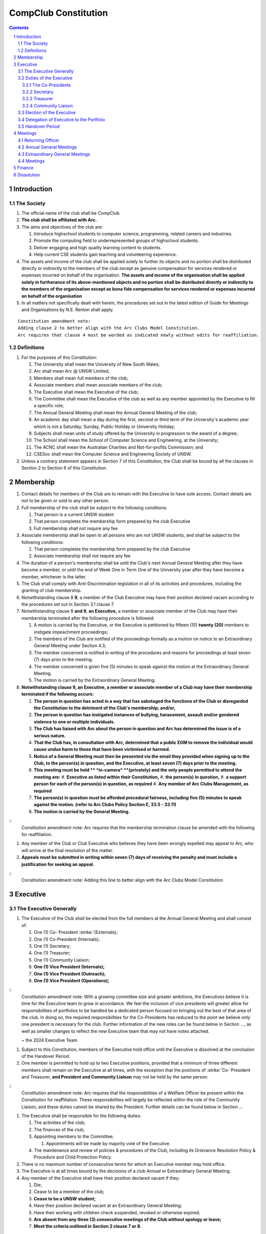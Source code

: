 ############################
CompClub Constitution
############################

.. role:: strike
   :class: strike

.. sectnum::
   :start: 1

.. Contents::


Introduction
============

The Society
-----------

#. The official name of the club shall be CompClub.
#. **The club shall be affiliated with Arc.**
#. The aims and objectives of the club are:

   #. Introduce highschool students to computer science, programming, related careers and industries.
   #. Promote the computing field to underrepresented groups of highschool students.
   #. Deliver engaging and high quality learning content to students.
   #. Help current CSE students gain teaching and volunteering experience.

#. :strike:`The assets and income of the club shall be applied solely to further its objects and no portion shall be distributed directly or indirectly to the members of the club except as genuine compensation for services rendered or expenses incurred on behalf of the organisation.` **The assets and income of the organisation shall be applied solely in furtherance of its above-mentioned objects and no portion shall be distributed directly or indirectly to the members of the organisation except as bona fide compensation for services rendered or expenses incurred on behalf of the organisation**
#. In all matters not specifically dealt with herein, the procedures set out in the latest edition of Guide for Meetings and Organisations by N.E. Renton shall apply.

::

   Constitution amendment note:
   Adding clause 2 to better align with the Arc Clubs Model Constitution.
   Arc requires that clause 4 must be worded as indicated newly without edits for reaffiliation.


Definitions
-----------

#. For the purposes of this Constitution:

   #. The University shall mean the University of New South Wales;
   #. Arc shall mean Arc @ UNSW Limited;
   #. Members shall mean full members of the club;
   #. Associate members shall mean associate members of the club;
   #. The Executive shall mean the Executive of the club;
   #. The Committee shall mean the Executive of the club as well as any member appointed by the Executive to fill a specific role;
   #. The Annual General Meeting shall mean the Annual General Meeting of the club;
   #. An academic day shall mean a day during the first, second or third term of the University's academic year which is not a Saturday, Sunday, Public Holiday or University Holiday;
   #. Subjects shall mean units of study offered by the University in progression to the award of a degree;
   #. The School shall mean the School of Computer Science and Engineering, at the University;
   #. The ACNC shall mean the Australian Charities and Not-for-profits Commission; and
   #. CSESoc shall mean the Computer Science and Engineering Society of UNSW.

#. Unless a contrary statement appears in Section 7 of this Constitution, the Club shall be bound by all the clauses in Section 2 to Section 6 of this Constitution.


Membership
==========

#. Contact details for members of the Club are to remain with the Executive to have sole access. Contact details are not to be given or sold to any other person.
#. Full membership of the club shall be subject to the following conditions:

   #. That person is a current UNSW student
   #. That person completes the membership form prepared by the club Executive
   #. Full membership shall not require any fee

#. Associate membership shall be open to all persons who are not UNSW students, and shall be subject to the following conditions:

   #. That person completes the membership form prepared by the club Executive
   #. Associate membership shall not require any fee

#. The duration of a person's membership shall be until the Club's next Annual General Meeting after they have become a member, or until the end of Week One in Term One of the University year after they have become a member, whichever is the latter.
#. The Club shall comply with Anti-Discrimination legislation in all of its activities and procedures, including the granting of club membership.
#. Notwithstanding clause :strike:`8` **9**, a member of the Club Executive may have their position declared vacant according to the procedures set out in Section 3.1 clause 7.
#. Notwithstanding clause 8 **and 9**, **an Executive,** a member or associate member of the Club may have their membership terminated after the following procedure is followed:

   #. A motion is carried by the Executive, or the Executive is petitioned by :strike:`fifteen (15)` **twenty (20)** members to instigate impeachment proceedings;
   #. The members of the Club are notified of the proceedings formally as a motion on notice to an Extraordinary General Meeting under Section 4.3;
   #. The member concerned is notified in writing of the procedures and reasons for proceedings at least seven (7) days prior to the meeting.
   #. The member concerned is given five (5) minutes to speak against the motion at the Extraordinary General Meeting.
   #. The motion is carried by the Extraordinary General Meeting.

#. **Notwithstanding clause 9, an Executive, a member or associate member of a Club may have their membership terminated if the following occurs:**

   #. **The person in question has acted in a way that has sabotaged the functions of the Club or disregarded the Constitution to the detriment of the Club's membership; and/or,**
   #. **The person in question has instigated instances of bullying, harassment, assault and/or gendered violence to one or multiple individuals.**
   #. **The Club has liaised with Arc about the person in question and Arc has determined the issue is of a serious nature.**
   #. **That the Club has, in consultation with Arc, determined that a public EGM to remove the individual would cause undue harm to those that have been victimised or harmed.**
   #. **Notice of a General Meeting must then be presented via the email they provided when signing up to the Club, to the person(s) in question, and the Executive, at least seven (7) days prior to the meeting.**
   #. **This meeting must be held ** *in-camera* **(privately) and the only people permitted to attend the meeting are:**
      #. **Executive as listed within their Constitution,**
      #. **the person(s) in question,**
      #. **a support person for each of the person(s) in question, as required**
      #. **Any member of Arc Clubs Management, as required**
   #. **The person(s) in question must be afforded procedural fairness, including five (5) minutes to speak against the motion. (refer to Arc Clubs Policy Section E, 33.5 - 33.11)**
   #. **The motion is carried by the General Meeting.**

::
   Constitution amendment note:
   Arc requires that the membership termination clause be amended with the following for reaffiliation.

#. Any member of the Club or Club Executive who believes they have been wrongly expelled may appeal to Arc, who will arrive at the final resolution of the matter.
#. **Appeals must be submitted in writing within seven (7) days of receiving the penalty and must include a justification for seeking an appeal.**

::
   Constitution amendment note:
   Adding this line to better align with the Arc Clubs Model Constitution


Executive
=========

The Executive Generally
-----------------------

#. The Executive of the Club shall be elected from the full members at the Annual General Meeting and shall consist of:

   #. One (1) :strike:`Co-`President :strike:`(Externals)`;
   #. :strike:`One (1) Co-President (Internals);`
   #. One (1) Secretary;
   #. One (1) Treasurer;
   #. One (1) Community Liaison;
   #. **One (1) Vice President (Internals);**
   #. **One (1) Vice President (Outreach);**
   #. **One (1) Vice President (Operations);**

::
   Constitution amendment note:
   With a growing committee size and greater ambitions, the Executives believe it is time for the Executive team to grow in accordance. We feel the inclusion of vice presidents will greater allow for responsibilities of portfolios to be handled be a dedicated person focused on bringing out the best of that area of the club. In doing so, the required responsibilities for the Co-Presidents has reduced to the point we believe only one president is necessary for the club. Further information of the new roles can be found below in Section ..., as well as smaller changes to reflect the new Executive team that may not have notes attached.

   ~ the 2024 Executive Team

#. Subject to this Constitution, members of the Executive hold office until the Executive is dissolved at the conclusion of the Handover Period.
#. One member is permitted to hold up to two Executive positions, provided that a minimum of three different members shall remain on the Executive at all times, with the exception that the positions of :strike:`Co-`President and Treasurer, **and President and Community Liaison** may not be held by the same person.

::
   Constitution amendment note:
   Arc requires that the responsibilities of a Wellfare Officer be present within the Constitution for reaffiliation. These responsibilities will largely be reflected within the role of the Community Liaison, and these duties cannot be shared by the President. Further details can be found below in Section ...

#. The Executive shall be responsible for the following duties:

   #. The activities of the club;
   #. The finances of the club;
   #. Appointing members to the Committee;

      #. Appointments will be made by majority vote of the Executive.

   #. The maintenance and review of policies & procedures of the Club, including its Grievance Resolution Policy & Procedure and Child Protection Policy.

#. There is no maximum number of consecutive terms for which an Executive member may hold office.
#. The Executive is at all times bound by the decisions of a club Annual or Extraordinary General Meeting.
#. Any member of the Executive shall have their position declared vacant if they:

   #. Die;
   #. Cease to be a member of the club;
   #. **Cease to be a UNSW student;**
   #. Have their position declared vacant at an Extraordinary General Meeting;
   #. Have their working with children check suspended, revoked or otherwise expired;
   #. **Are absent from any three (3) consecutive meetings of the Club without apology or leave;**
   #. **Meet the criteria outlined in Section 2 clause 7 or 8.**

::
   Constitution amendment note:
   Arc strongly recommends the addition of clause 7.6, with the reasoning: "This aims to reduce the harm and distress caused by public EGMs and provide a common-sense solution to ensure your team can be at full strength."
   The rest of the changes are to better align with the Arc Clubs Model Constitution.

#. Any member of the Committee shall have their position declared vacant if they:

   #. Meet the criteria outlined in clause 7 **or Section 2 clause 7 or 8**; or
   #. Are removed from their role by majority vote of the executive.

#. Any vacancy on the club Executive must be filled at an Extraordinary General Meeting, via the procedures outlined in Section 4.3, **unless covered by clause 10**.
#. **Executive positions that become vacant less than one (1) month before the yearly affiliation period may be filled by majority vote of the Executive. People appointed this way will be 'Acting' in the position, may not be the President or Treasurer, may not be a bank signatory and cannot act as Arc Membership Portal administrators.**

::
   Constitution amendment note:
   Arc strongly recommends the addition of clause 10, with the reasoning that a full EGM within 4 weeks of the AGM is rather unnnecesary, especially in the case of someone going overseas for exchange starting in term 3.

#. Duties of the following Executive positions shall include but not be limited to:


Duties of the Executive
-----------------------

The Co-Presidents
"""""""""""""""""

#. The common duties of the Co-President (Externals) and Co-President (Internals) shall be:

   #. To chair all club, Committee, General and Annual General Meetings (held during their term) of the club;
   #. To oversee and coordinate the activities and administration of the club;
   #. To ensure that the elected officers of the club perform duties as laid down by the clubs' Constitution, through regular e-mail updates, regularly advertised meetings, reports and notices and/or regular newsletters;
   #. To ensure that all other tasks necessary for the running of the activities of the club are performed, properly either by doing them or delegating the duties;
   #. To have a thorough knowledge of the club's Constitution;
   #. To plan the coming year's activities;
   #. To act as official spokesperson for the club;
   #. To arrive at a membership fee with the Executive;
   #. To liaise with fellow office bearers;
   #. To acquaint each committee member with their function, responsibility, duties and maintain personal contact with them;
   #. To liaise with Arc and departments of the University where necessary;
   #. To ensure that all required reaffiliation documentation is submitted to Arc within the time period prescribed by Arc;
   #. To ensure that the Treasurer submits a Financial Report to the club at the AGM, to be made publicly available;
   #. To ensure that Arc and the School is informed of changes to the Executive;
   #. To ensure that the club continues to be a charity;
   #. To pass on their knowledge to their successor; and
   #. Other duties as in accordance with the Constitution of the club.

#. The duties of the Co-President (Externals) shall be

   #. To supervise the external-facing aspects of the Club, including events conducted at high schools and related Portfolios;
   #. To sustain and build external relationships with highschools and sponsors for CompClub;
   #. To facilitate culture and team relations within the society;
   #. Other relevant duties as required;

#. The duties of the Co-President (Internals) shall be

   #. To supervise events conducted within the University and related Portfolios;
   #. To communicate with the Executive before and after any relevant Meetings with the School, to pass on information;
   #. To liaise with the School and the club's Executive
   #. To facilitate culture and team relations within the society;
   #. Other relevant duties as required;


Secretary
"""""""""
#. The duties of the Secretary shall be:

   #. To be responsible for receiving and replying to all correspondence on behalf of the club;
   #. To organise meetings, agendas (in consultation with the :strike:`Co-`President :strike:`s`), and minutes;
   #. To communicate with the Executive before and after any relevant CSESoc Meetings, to pass on information;
   #. To liaise with CSESoc and the club's Executive;
   #. To notify the ACNC of the details of changes of the club as outlined by the ACNC.
   #. To submit the Annual Information Statement to the ACNC.
   #. To keep relevant club papers in order;
   #. To coordinate elections;
   #. To maintain the membership list, updating when changes are made;
   #. **To have a thorough knowledge of the Club's constitution;**
   #. **To ensure that changes made to the constitution at an EGM or AGM are in line with Arc requirements;**
   #. **To ensure that Arc is informed of any changes to the Executive; and**

::
   Constitution amendment note:
   Adding these lines to better align with the Arc Clubs Model Constitution.

   #. To assume the role of Arc Delegate and its duties:

      #. To be aware of the Arc funding system, its requirements and its possibilities for the club;
      #. To communicate with the Executive before and after each Arc Clubs Briefing to pass on information (about grants etc);
      #. To liaise with Arc and the club's Executive;
      #. To have a good working knowledge of Arc forms;
      #. To collect mail on behalf of the Club from the Arc Clubs Space at least every two weeks; and
      #. To attend Arc Clubs Briefings or nominate a fellow club member to attend on their behalf, or send apologies in advance (taking the form of an email detailing their name, club, and the date of the meeting they cannot attend).


Treasurer
"""""""""
#. The duties of the Treasurer shall be:

   #. To keep and maintain all club financial records;
   #. To hold cheque books, petty cash tins etc;
   #. To coordinate with the School on budgets and funding where appropriate;
   #. To keep the club informed of its financial position at meetings, through regular e-mail reports, or regular newsletters;
   #. To carry out financial transactions as directed by the club management;
   #. To not lend money, under any circumstances to themselves, club members or other clubs;
   #. To always ensure that the records are up to date and in good order so that if they are otherwise unable to continue in that capacity someone else can easily take over;
   #. To not put the club in debt that cannot be repaid, but should endeavour to match costs and income as closely as possible;
   #. To always insist on a receipt or docket to validate any expenditure by the club;
   #. To pay all accounts by cheque;
   #. To always provide a receipt to a person who gives money to the club for any reason and bank all money received IMMEDIATELY;
   #. To ensure the Club has at least two and not more than three signatories who are Executive members to the cheque account;
   #. To ensure that club funds are not misused at any time; and
   #. To ensure that when smaller amounts of money are spent (petty cash) a receipt or docket must be obtained;
   #. To ensure that under no circumstances are any expenses to be met without documentation.


Community Liaison
"""""""""""""""""
#. The duties of the Community Liaison shall be:

   #. To foster an inclusive culture within the Club and its events and activities;
   #. **To lead efforts ensuring that your internal Club culture is positive and to prioritise and foster wellbeing and balance within the Club;**
   #. **Ensure that Club events will not result in poor wellbeing outcomes and will not lead to grievances from Club members and/or Executives;**
   #. :strike:`To receive complaints and grievances relating to the Club;` **To be an accessible contact for members, UNSW students and UNSW staff in receiving complaints and grievances relating to the Club and on any matters regarding equity of events and activities as well as conduct and diversity within the Club;**
   #. To investigate grievances (where necessary) and resolve grievances or make recommendations to the Club Executive on the resolution of grievances;
   #. To act in a fair, ethical and confidential manner in the performance of their duties, and pass on their responsibilities for specific grievances to other Club Executives if they cannot act impartially; and
   #. To notify those involved of the outcome of the grievance.
   #. To maintain the club's grievance procedure alongside the Executive;
   #. **To not act as counsellor during any grievances, but to ensure that anyone experiencing distress is provided with adequate resources on who to speak to or where to go to seek professional advice or help.**
   #. Facilitating & promoting the engagement of non-majority demographics of the Club (which may include culturally diverse students, students with disabilities, female-identifying students, gender diverse students and LGBTQIA+ students and indigenous students). This may include:

      #. Fostering and expanding an online community

   #. Engaging & representing student members of non-majority demographics of the Club;
   #. Ensuring the Club takes into consideration needs and requirements of non-majority demographics of the Club in its events and activities, such that all of events are as inclusive as possible and appropriate for non-majority demographics (including but not exclusive to minimising the number of events in the year that coincide with cultural holidays);
   #. Being an accessible contact for members, highschool students, parents/guardians/carers, UNSW students and UNSW staff for matters regarding accessible and equitable events, activities, conduct and diversity within the Club;
   #. Keeping apprised of any significant issues affecting students from non-majority demographics within the Club and report any relevant issues to the Club Executive;
   #. Providing guidance to **members and** representatives of the Club (Executives, committee members, volunteers etc) on appropriate ways to communicate and behave inclusively;
   #. Ensure that all Club communications can be understood clearly by all students by avoiding the use of slang and idioms, where practicable;
   #. :strike:`Monitoring engagement and membership of students from non-majority demographics within the Club and provide regular updates to the Club Executive` **Monitor engagement, membership and any significant issues from students relating to non-majority demographics within the Club and provide reports to Club Executive as required;**
   #. **Undertake training as required to build understanding of how to look out for your peers and how to improve the internal culture of your Club; and,**
   #. Other relevant duties as required.

::
   Constitution amendment note:
   Arc requires the addition of a Wellfare Officer for reaffiliation. These responsibilities will largely be reflected within the role of the Community Liaison, and are mostly present as new clauses or wording changes.


Election of the Executive
-------------------------

#. The Executive may choose when these nominations open, subject to the requirements of this section.

   #. In the event of a vacant Executive position, nominations must be opened within ten (10) business days of the position becoming vacant.

#. Nominations must remain open until at least the later of:

   #. one calendar week after nominations open; or
   #. there are at least two (2) nominees for Co-presidents and one (1) nominee for each other position, and at least five (5) unique nominees for the positions in total.
   .. TODO do we need to change this?

      #. Nominees must be current UNSW students at the time of nomination, and have a valid working with children check (or be in the process of obtaining one);

#. Nominations must be entered and seconded by two (2) full members, one of whom must be the nominee.
#. The Co-Presidents shall maintain the official list of nominees during the nomination period.

   #. The Executive may choose that the list be made publicly available during the nomination period. If they choose to do so, it must be on the Society website.
   #. The election will run for at least three academic days.

#. If there is a tie for any Executive position between candidates, the outgoing executives shall have a casting vote in the election.
#. Upon finalising of the election results, they must be pronounced to the membership within one (1) business day.

   #. In order to be appointed to an executive position, winner(s) of the election must accept their role and the motion to appoint them has to pass at the Annual General Meeting meeting, or at an Extraordinary General Meeting.

#. Only full members of the Club are entitled to vote for the Executive.
#. Voting is to be confidential and anonymous with the exception of,
.. TODO ABOVE
#. Votes will be counted using the “single transferable vote” electoral system, a variant of the instant-runoff preferential voting system.

   #. Each candidate must reach the quota of votes as determined by the Droop quota for that position.
   #. When electing Co-presidents, all first and second preferences shall be counted as first preferences.
   .. TODO WHAT IS THIS


Delegation of Executive to the Portfolio
----------------------------------------

#. The Executive may, by instrument in writing, delegate to one or more Portfolios (consisting of the member or members of CompClub that the Executive thinks fit) the exercise of any of the functions of the Executive that are specified in the instrument, other than:

   #. this power of delegation, and
   #. a function which is a duty imposed on the Executive by the Act or by any other law.
   #. for the avoidance of doubt, any function that would require a General Meeting.

#. Subject to Section 3.2.1 clauses 2.2 and 3.1, the members of the Executive are to each supervise and oversee the delegated functions of at least one Portfolio.
#. A function the exercise of which has been delegated to a Portfolio under this clause may, while the delegation remains unrevoked, be exercised from time to time by the Portfolio in accordance with the terms of the delegation.
#. A delegation under this clause may be made subject to any conditions or limitations as to the exercise of any function, or as to time or circumstances, that may be specified in the instrument of delegation.

   #. This may specify decisions may only be made or voted upon by certain persons specified by the delegation.

#. Despite any delegation under this clause, the Executive may continue to exercise any function delegated.
#. Any act or thing done or suffered by a Portfolio acting in the exercise of a delegation under this clause has the same force and effect as it would have if it had been done or suffered by the Executive.
#. The Executive may, by instrument in writing, revoke wholly or in part any delegation under this clause.


Handover Period
---------------

#. The duration of the Handover Period shall begin following the election of the Executive-elect, and be until the Club's final planned activity, or until the end of Week One in Term One of the next University year, whichever is earlier.
#. During this period:

   #. The current Executive shall pass on all knowledge of, and advice regarding the Society to the Executive-elect.
   #. Conduct a Handover Meeting no more than a calendar month after the pronouncement of election results.

      #. All members of both the Executive, and the Executive-elect are required to attend the Handover Meeting.
      #. The Handover Meeting shall be held in confidence.
      #. At the Handover Meeting, the outgoing Executive shall pass on all knowledge of, and advice regarding the Society to the Executive-elect.

   #. All decisions of the Club are to remain solely of the outgoing Executive, subject to Section 3.1 clause 6.
   #. The Executive and Executive-elect may choose to terminate the Handover Period at any time by majority vote.

#. At the conclusion of the Handover Period, the Executive is dissolved and the Executive-elect assumes their elected positions.

::
   Explantory Note:

   CompClub is unique in that we conduct one of our flagship events during the Summer University Holidays. Section 3.1 clause 5
   and Section 3.5 were added to the Constitution to account for the administrative and logistical challenges
   that arise whilst conducting Club activities during this period of drastic change. These clauses ensure that the Club's
   planned activities operate smoothly under the jurisdiction of the outgoing Executive as the Executive-elect and
   Committee-elect familiarise themselves with their respective roles.

   The Executive-elect is suggested to carry on their duties outlined in Section 3.1 clause 3 within the context of their tenure.
   The outgoing Executive is strong advised against enacting decisions that will infringe on the duties and decisions of the Executive-elect within the context of Executive-elect's tenure, and should merely act as an advisory body.

   ~ the 2023 Executive Team


Meetings
========

#. **At least one (1) Returning Officer must be appointed by the Executive prior to a General Meeting at which an election will take place.**
#. **The Returning Officers duties are as follows:**

Returning Officer
-----------------

   #. **Ensure that they are at all times impartial and objective and cannot be determined to have a real or perceived conflict of interest by Club members, Executive or by Arc Clubs Management.**
   #. **Ensure that all elections are run fairly and in line with the rules set out by this Club's Constitution and according to Arc Clubs Policy and Procedure.**
   #. **Prepare and circulate all notices of election, nominations, voting and proxies to be held as part of any General Meeting in which an election is to take place.**
   #. **Provide all members with access to an email address that is designated for use by the Returning Officer over the course of their duties.**
   #. **Accept all nominations submitted that satisfy the rules of this Club's Constitution and Arc Clubs Policy and treat any defective or late nominations in the manner prescribed by this Club's Constitution and/or Arc policy.**
   #. **If voting is to take place online, ensure that the appointed Returning Officer(s) are the only person(s), alongside Arc Clubs Management, with access to the voting forms and spreadsheets.**
   #. **If voting is to take place in person, ensure that they have provided all members with instructions surrounding proxies, have received any proxies via accepted channels and determined the validity of proxies submitted prior to the General Meeting taking place.**
   #. **Runs the portion of the General Meeting pertaining to the election of candidates.**
   #. **Allows for at least 1 scrutineer per candidate, (who cannot be the candidate themselves) to be present for the counting of votes, if this is held in person, or for that person to be provided access to the voting sheets if the election was held online.**
   #. **To present a report announcing all successful candidates following the conclusion of the voting process.**
   #. **Where there is a clash between this Club's Constitution and Arc Clubs Policy, Arc Clubs Policy takes precedence.**

::
   Constitution amendment note:
   Arc requires the addition of a Returning Officer for meetings for reaffiliation. This role was previously already operated on for our General Meetings with elections, but must now be explicitly listed in the Constitution.


Annual General Meetings
-----------------------

#. Each Annual General meeting (AGM) must occur within fifteen (15) months since the calendar date of the last AGM or Initial General Meeting.
#. Notice in the form of an agenda for the Annual General Meeting shall be no less than :strike:`seven (7)` **fourteen (14)** days, and is to be:

   #. **Given in writing to Arc;**
   #. Given in writing to all club members, **or upon approval by Arc displayed in a way that will guarantee an acceptable level of exposure among Club members**.

#. Quorum for the Annual General Meeting shall be: :strike:`ten (10) voting members or one half of the club membership, whichever is the lesser. This is based on the membership list at the time that notice of the meeting is given.`

   #. **Ten (10) or one half of the Club membership, whichever is the lesser, for all Clubs with less than 75 members, and for any other Club that has been active for less than 18 months from the time they first affiliated to Arc; or,**
   #. **Fifteen (15) ordinary members for all Clubs with more than 75 members that have been active for more than 18 months from the time they first affiliated to Arc. An ordinary member is defined as a member of the Club that did not serve as Executive in the current year.**

::
   Constitution amendment note:
   Arc requires that all General meetings have at least fourteen (14) days notice, and that for established clubs (which we should be partway through next year), cannot have Executives count towards Quorum.
   The other changes are to better align with the Arc Clubs Model Constitution.

#. At an Annual General Meeting:

   #. Reports shall be presented by at least the President and the Treasurer;
   #. Full financial reports shall be presented and adopted;
   #. Constitutional amendments and other motions on notice may be discussed and voted upon; **and**
   #. :strike:`Elections for a new Executive shall be conducted; and`
   #. The Chair will hand over the meeting to the Returning Officer who will:
      #. Hold elections for a new Executive; and/or if this has already happened online,
      #. Announce the winners and any other relevant information to attendees as required, before handing the meeting to the new, Incoming President, or in their absence, a duly elected Chair.

#. Full minutes of this meeting, including a list of the new Executive, written financial reports, and constitutional amendments, shall be forwarded to Arc and the School, and published on the Club's website within fourteen (14) days of the meeting.


Extraordinary General Meetings
------------------------------

#. There shall be Extraordinary General Meetings (EGM) as the Executive sees fit or as petitioned under Section 2 clause 7.
#. The format, procedures, notice and quorum for an Extraordinary General Meeting shall be the same as for an Annual General Meeting, except that Executive elections will not be held unless specifically notified.
#. To petition for an Extraordinary General Meeting, :strike:`ten (10)` **twenty (20)** voting members or half of the club membership, whichever is the lesser, must petition the Executive in writing.
#. Such a petitioned meeting must be held within twenty-one (21) days, but no sooner than :strike:`seven (7)` **fourteen (14)** days.
#. There shall be other general meetings of the club as the Executive sees fit.


Meetings
--------

#. General requirements for all meetings are as follows:

   #. All voting at meetings shall be with a simple majority required for a resolution to be passed;
   #. Each voting member is entitled to one vote;
   #. :strike:`Proxies shall be allowed in meetings` **Directed proxies shall be allowed in meetings and the procedure shall comply with the requirements of Arc**;
   #. **Only a Returning Officer, or in their absence, meeting Chair, may hold proxy votes;**
   #. **Elections for Executive shall use the "optional preferential" system;**
   #. In the case of equality of voting, the Co-Presidents may a cast an extra vote. If this does not break the tie, the Treasurer may cast an extra vote to break the tie.
   .. TODO Do we need to change this to just President may cast an extra vote?

   #. Constitutional changes must be in the form of a motion on notice to an Annual or Extraordinary General Meeting;
   #. **Constitutional changes passed at an Annual or Extraordinary General Meeting must be approved by Arc for the Club to remain affiliated with Arc.**
   #. **Motions not pertaining to Constitutional changes may be raised at the Meeting from any member in attendance.**

::
   Constitution amendment note:
   Arc requires the addition of "optional preferential" voting systems to be used for elections.
   Further changes are to better align with the Arc Clubs Model Constitution

Finance
=======

#. If required, the club shall hold an account with the Commonwealth Bank of Australia (CBA).
#. The Executive must approve all accounts and expenditures for payment.
#. All financial transactions shall require two signatures of members of the Executive.
#. The club shall nominate three members of the Executive as possible signatories for the account, one of which must be the club Treasurer.
#. The financial records of the club :strike:`can be requested for inspection by a motion at an EGM or AGM` **shall be open for inspection by Arc at all times**.

::
   Constitution amendment note:
   Amending this line to better align with the Arc Clubs Model Constitution.


Dissolution
===========

#. Dissolution of the club will occur after the following conditions have been met:

   #. An Extraordinary General Meeting is petitioned in writing as set out in Section 4.3 clause 3;
   #. Procedures for notification as set out in Section 4.2 clause 2 are followed, and the reasons for the proposed dissolution are included with the notification to Arc;
   #. Quorum for the meeting to dissolve the club shall be :strike:`fifteen (15)` **twenty (20)** voting members or three-quarters of the club membership, whichever is the lesser;

::
   Constitution amendment note:
   Amending this line to better align with the Arc Clubs Model Constitution and other petition clauses.

   #. No other business may be conducted at the meeting to dissolve the club;
   #. After the petitioning body has stated its case any opposition must be given the opportunity to reply, with at least ten minutes set aside for this purpose;
   #. A vote is taken and the motion to dissolve lapses if opposed by fifteen (15) or more members of the club;
   #. If the motion to dissolve is carried, Arc and the School must be notified within fourteen (14) days.

#. Dissolution of the club will also occur if the club has been financially and administratively inactive for a period of eighteen (18) months.
#. On dissolution of the club, the club is not to distribute assets to members. All assets are to be distributed to an organisation with similar goals or its successor, provided they are charitable at law. This organisation may be nominated at the dissolution meeting of the club. If no other legitimate club or organisation is nominated, Arc will begin procedures to recover any property, monies or records belonging to the club which it perceives would be useful to other Arc-affiliated clubs, provided it is charitable at law. The club will be given twenty one (21) days to forward all relevant items to Arc before any action is instigated. If Arc is not charitable at law, all assets will be distributed to an organisation with similar goals or objectives to the club that also prohibits the distribution of assets to members.
